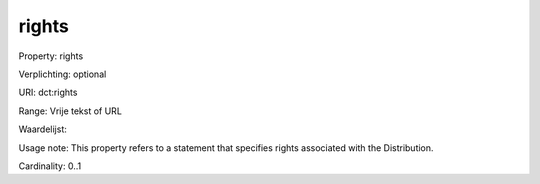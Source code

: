 rights
======

Property: rights

Verplichting: optional

URI: dct:rights

Range: Vrije tekst of URL

Waardelijst: 

Usage note: This property refers to a statement that specifies rights associated with the Distribution.

Cardinality: 0..1
